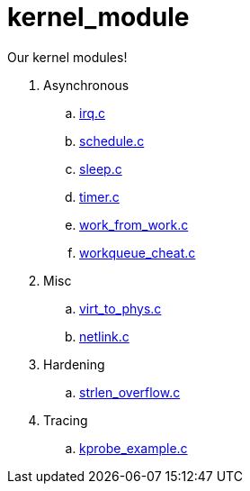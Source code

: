 = kernel_module

Our kernel modules!

. Asynchronous
.. link:irq.c[]
.. link:schedule.c[]
.. link:sleep.c[]
.. link:timer.c[]
.. link:work_from_work.c[]
.. link:workqueue_cheat.c[]
. Misc
.. link:virt_to_phys.c[]
.. link:netlink.c[]
. Hardening
.. link:strlen_overflow.c[]
. Tracing
.. link:kprobe_example.c[]
